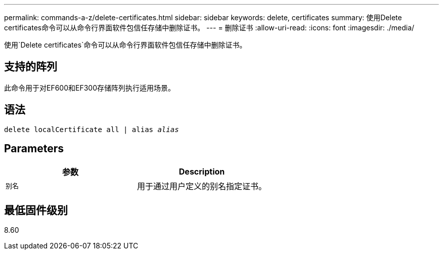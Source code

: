 ---
permalink: commands-a-z/delete-certificates.html 
sidebar: sidebar 
keywords: delete, certificates 
summary: 使用Delete certificates命令可以从命令行界面软件包信任存储中删除证书。 
---
= 删除证书
:allow-uri-read: 
:icons: font
:imagesdir: ./media/


[role="lead"]
使用`Delete certificates`命令可以从命令行界面软件包信任存储中删除证书。



== 支持的阵列

此命令用于对EF600和EF300存储阵列执行适用场景。



== 语法

[listing, subs="+macros"]
----
delete localCertificate all | alias pass:quotes[_alias_]
----


== Parameters

|===
| 参数 | Description 


 a| 
`别名`
 a| 
用于通过用户定义的别名指定证书。

|===


== 最低固件级别

8.60
